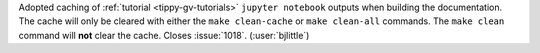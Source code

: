 Adopted caching of :ref:`tutorial <tippy-gv-tutorials>` ``jupyter notebook`` outputs
when building the documentation. The cache will only be cleared with either
the ``make clean-cache`` or ``make clean-all`` commands. The ``make clean``
command will **not** clear the cache. Closes :issue:`1018`. (:user:`bjlittle`)
